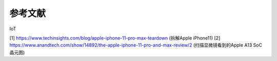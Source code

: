 ===========================
 参考文献
===========================

IoT




[1] https://www.techinsights.com/blog/apple-iphone-11-pro-max-teardown (拆解Apple iPhone11)
[2] https://www.anandtech.com/show/14892/the-apple-iphone-11-pro-and-max-review/2 (扫描显微镜看到的Apple A13 SoC晶元图)


